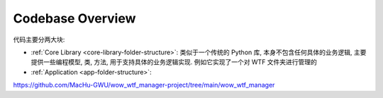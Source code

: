 Codebase Overview
==============================================================================
代码主要分两大块:

- :ref:`Core Library <core-library-folder-structure>`: 类似于一个传统的 Python 库, 本身不包含任何具体的业务逻辑, 主要提供一些编程模型, 类, 方法, 用于支持具体的业务逻辑实现. 例如它实现了一个对 WTF 文件夹进行管理的
- :ref:`Application <app-folder-structure>`:

https://github.com/MacHu-GWU/wow_wtf_manager-project/tree/main/wow_wtf_manager